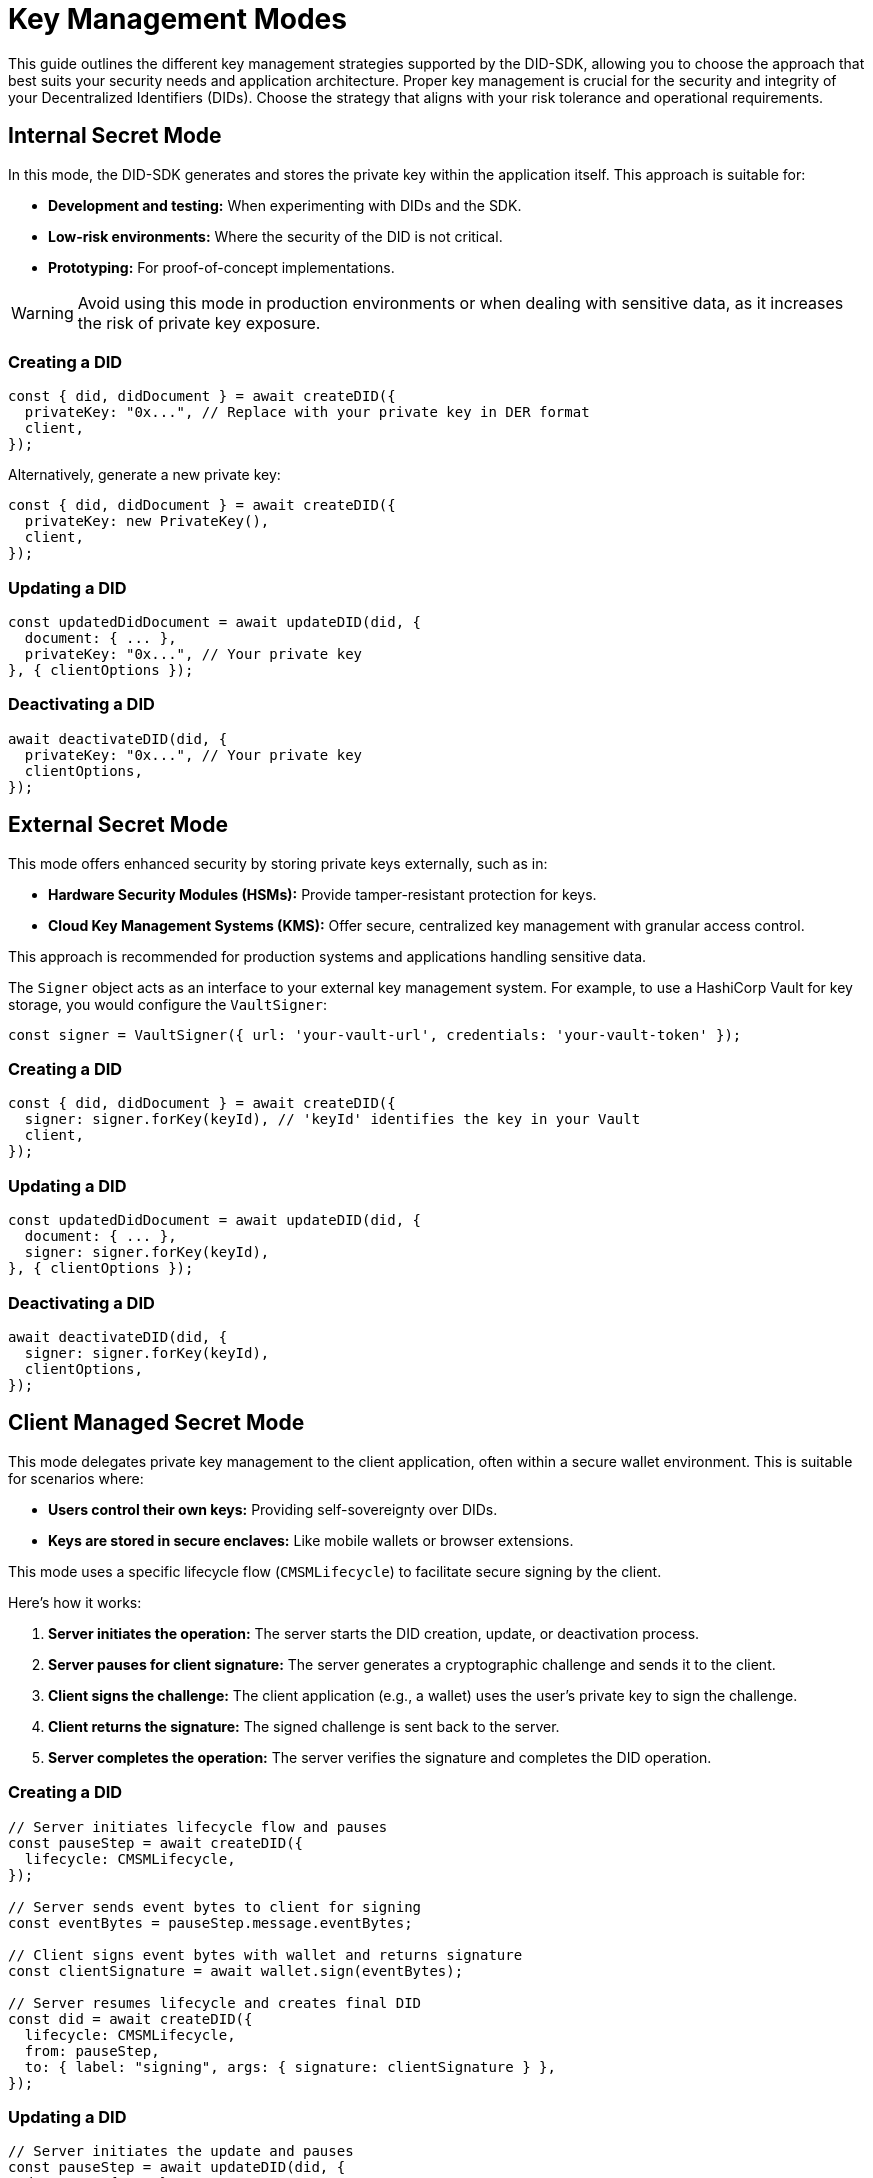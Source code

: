 = Key Management Modes

This guide outlines the different key management strategies supported by the DID-SDK, allowing you to choose the approach that best suits your security needs and application architecture.  Proper key management is crucial for the security and integrity of your Decentralized Identifiers (DIDs). Choose the strategy that aligns with your risk tolerance and operational requirements.

== Internal Secret Mode

In this mode, the DID-SDK generates and stores the private key within the application itself. This approach is suitable for:

* **Development and testing:** When experimenting with DIDs and the SDK.
* **Low-risk environments:** Where the security of the DID is not critical.
* **Prototyping:**  For proof-of-concept implementations.

WARNING: Avoid using this mode in production environments or when dealing with sensitive data, as it increases the risk of private key exposure.

=== Creating a DID

[source,javascript]
----
const { did, didDocument } = await createDID({
  privateKey: "0x...", // Replace with your private key in DER format
  client,
});
----

Alternatively, generate a new private key:

[source,javascript]
----
const { did, didDocument } = await createDID({
  privateKey: new PrivateKey(), 
  client,
});
----

=== Updating a DID

[source,javascript]
----
const updatedDidDocument = await updateDID(did, {
  document: { ... },
  privateKey: "0x...", // Your private key
}, { clientOptions });
----

=== Deactivating a DID

[source,javascript]
----
await deactivateDID(did, {
  privateKey: "0x...", // Your private key
  clientOptions,
});
----


== External Secret Mode

This mode offers enhanced security by storing private keys externally, such as in:

* **Hardware Security Modules (HSMs):**  Provide tamper-resistant protection for keys.
* **Cloud Key Management Systems (KMS):** Offer secure, centralized key management with granular access control.

This approach is recommended for production systems and applications handling sensitive data.

The `Signer` object acts as an interface to your external key management system.  For example, to use a HashiCorp Vault for key storage, you would configure the `VaultSigner`:

[source,javascript]
----
const signer = VaultSigner({ url: 'your-vault-url', credentials: 'your-vault-token' }); 
----

=== Creating a DID

[source,javascript]
----
const { did, didDocument } = await createDID({
  signer: signer.forKey(keyId), // 'keyId' identifies the key in your Vault
  client,
});
----

=== Updating a DID

[source,javascript]
----
const updatedDidDocument = await updateDID(did, {
  document: { ... },
  signer: signer.forKey(keyId), 
}, { clientOptions });
----

=== Deactivating a DID

[source,javascript]
----
await deactivateDID(did, {
  signer: signer.forKey(keyId), 
  clientOptions,
});
----


== Client Managed Secret Mode

This mode delegates private key management to the client application, often within a secure wallet environment. This is suitable for scenarios where:

* **Users control their own keys:**  Providing self-sovereignty over DIDs.
* **Keys are stored in secure enclaves:**  Like mobile wallets or browser extensions.

This mode uses a specific lifecycle flow (`CMSMLifecycle`) to facilitate secure signing by the client. 

Here's how it works:

1. **Server initiates the operation:**  The server starts the DID creation, update, or deactivation process.
2. **Server pauses for client signature:** The server generates a cryptographic challenge and sends it to the client.
3. **Client signs the challenge:** The client application (e.g., a wallet) uses the user's private key to sign the challenge.
4. **Client returns the signature:** The signed challenge is sent back to the server.
5. **Server completes the operation:** The server verifies the signature and completes the DID operation.

=== Creating a DID

[source,javascript]
----
// Server initiates lifecycle flow and pauses
const pauseStep = await createDID({
  lifecycle: CMSMLifecycle,
});

// Server sends event bytes to client for signing
const eventBytes = pauseStep.message.eventBytes;

// Client signs event bytes with wallet and returns signature
const clientSignature = await wallet.sign(eventBytes);

// Server resumes lifecycle and creates final DID
const did = await createDID({
  lifecycle: CMSMLifecycle,
  from: pauseStep,
  to: { label: "signing", args: { signature: clientSignature } },
});
----

=== Updating a DID

[source,javascript]
----
// Server initiates the update and pauses
const pauseStep = await updateDID(did, {
  document: { ... },
  lifecycle: CMSMLifecycle, 
});

// Server sends the data to be signed to the client
const eventBytes = pauseStep.message.eventBytes;

// Client signs the data and returns the signature
const clientSignature = await wallet.sign(eventBytes);

// Server resumes the update with the client's signature
const updatedDidDocument = await updateDID(did, {
  lifecycle: CMSMLifecycle,
  from: pauseStep,
  to: { label: "signing", args: { signature: clientSignature } },
}, { clientOptions });
----

=== Deactivating a DID

[source,javascript]
----
// Server initiates the deactivation and pauses
const pauseStep = await deactivateDID(did, {
  lifecycle: CMSMLifecycle, 
  clientOptions,
});

// Server sends the data to be signed to the client
const eventBytes = pauseStep.message.eventBytes;

// Client signs the data and returns the signature
const clientSignature = await wallet.sign(eventBytes);

// Server resumes the deactivation with the client's signature
await deactivateDID(did, {
  lifecycle: CMSMLifecycle,
  from: pauseStep,
  to: { label: "signing", args: { signature: clientSignature } },
  clientOptions,
});
----

== References

* xref:04-implementation/components-api/createDID-api.adoc[`createDID` API Reference]
* xref:04-implementation/components-api/updateDID-api.adoc[`updateDID` API Reference]
* xref:04-implementation/components-api/deactivateDID-api.adoc[`deactivateDID` API Reference]
* xref:04-implementation/components/signer/guide.adoc[Signer Reference]
* xref:04-implementation/components/publisher/guide.adoc[Publisher Reference]